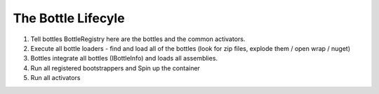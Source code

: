 The Bottle Lifecyle
===================


#. Tell bottles BottleRegistry here are the bottles and the common activators.
#. Execute all bottle loaders - find and load all of the bottles (look for zip files, explode them / open wrap / nuget)
#. Bottles integrate all bottles (IBottleInfo) and loads all assemblies.
#. Run all registered bootstrappers and Spin up the container
#. Run all activators